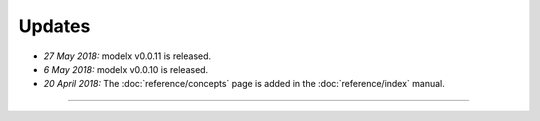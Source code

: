 Updates
=======


.. Latest Updates Begin

* *27 May 2018:*
  modelx v0.0.11 is released.

* *6 May 2018:*
  modelx v0.0.10 is released.

* *20 April 2018:*
  The :doc:`reference/concepts` page is added in the :doc:`reference/index` manual.


.. Latest Updates End

-------

.. Dummy
